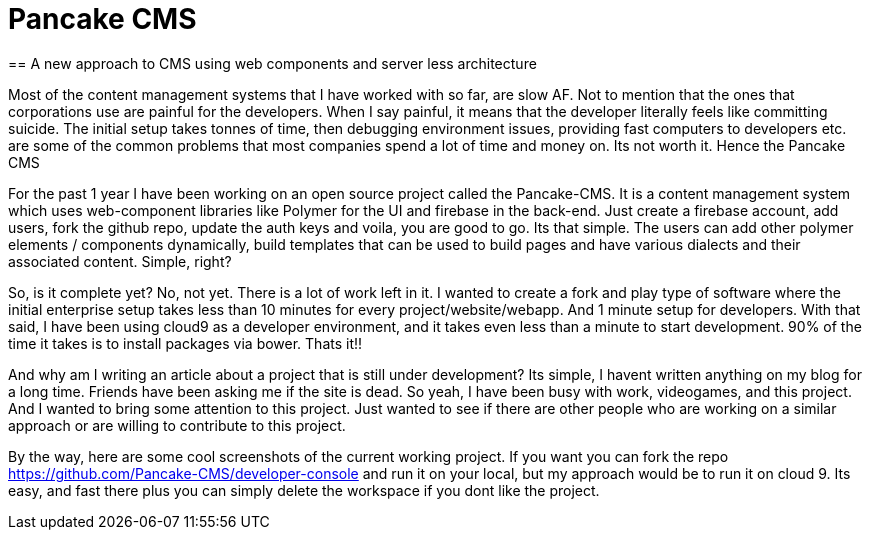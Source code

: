 = Pancake CMS
== A new approach to CMS using web components and server less architecture

Most of the content management systems that I have worked with so far, are slow AF. Not to mention that the ones that corporations use are painful for the developers. When I say painful, it means that the developer literally feels like committing suicide. The initial setup takes tonnes of time, then debugging environment issues, providing fast computers to developers etc. are some of the common problems that most companies spend a lot of time and money on. Its not worth it. Hence the Pancake CMS

For the past 1 year I have been working on an open source project called the Pancake-CMS. It is a content management system which uses web-component libraries like Polymer for the UI and firebase in the back-end. Just create a firebase account, add users, fork the github repo, update the auth keys and voila, you are good to go. Its that simple. The users can add other polymer elements / components dynamically, build templates that can be used to build pages and have various dialects and their associated content. Simple, right?

So, is it complete yet? No, not yet. There is a lot of work left in it. I wanted to create a fork and play type of software where the initial enterprise setup takes less than 10 minutes for every project/website/webapp. And 1 minute setup for developers. With that said, I have been using cloud9 as a developer environment, and it takes even less than a minute to start development. 90% of the time it takes is to install packages via bower. Thats it!!

And why am I writing an article about a project that is still under development? Its simple, I havent written anything on my blog for a long time. Friends have been asking me if the site is dead. So yeah, I have been busy with work, videogames, and this project. And I wanted to bring some attention to this project. Just wanted to see if there are other people who are working on a similar approach or are willing to contribute to this project.

By the way, here are some cool screenshots of the current working project. If you want you can fork the repo https://github.com/Pancake-CMS/developer-console and run it on your local, but my approach would be to run it on cloud 9. Its easy, and fast there plus you can simply delete the workspace if you dont like the project.